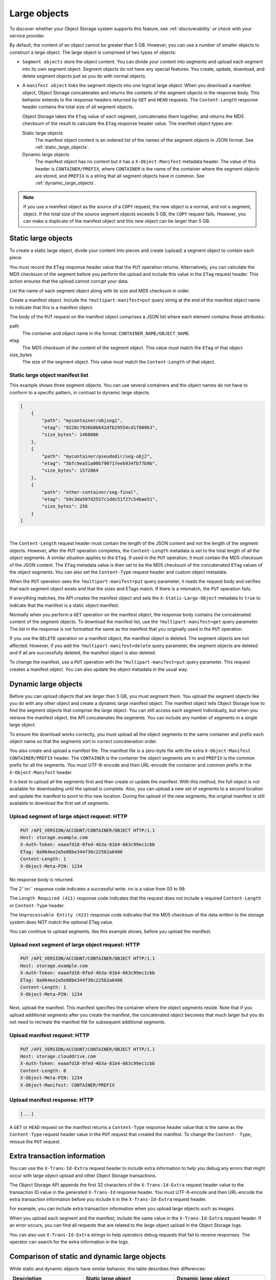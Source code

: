 .. _large-object-creation:

=============
Large objects
=============

To discover whether your Object Storage system supports this feature, see
:ref:`discoverability` or check with your service provider.

By default, the content of an object cannot be greater than 5 GB.
However, you can use a number of smaller objects to construct a large
object. The large object is comprised of two types of objects:

* ``Segment objects`` store the object content. You can divide your content
  into segments and upload each segment into its own segment object. Segment
  objects do not have any special features. You create, update, download, and
  delete segment objects just as you do with normal objects.

* A ``manifest object`` links the segment objects into one logical large
  object. When you download a manifest object, Object Storage concatenates and
  returns the contents of the segment objects in the response body. This
  behavior extends to the response headers returned by ``GET`` and ``HEAD``
  requests. The ``Content-Length`` response header contains the total size of
  all segment objects.

  Object Storage takes the ``ETag`` value of each segment, concatenates them
  together, and returns the MD5 checksum of the result to calculate the
  ``ETag`` response header value. The manifest object types are:

  Static large objects
    The manifest object content is an ordered list of the names of
    the segment objects in JSON format. See :ref:`static_large_objects`.

  Dynamic large objects
    The manifest object has no content but it has a
    ``X-Object-Manifest`` metadata header. The value of this header
    is ``CONTAINER/PREFIX``, where ``CONTAINER`` is the name of
    the container where the segment objects are stored, and
    ``PREFIX`` is a string that all segment objects have in common.
    See :ref:`dynamic_large_objects`.

.. note::

   If you use a manifest object as the source of a ``COPY`` request, the
   new object is a normal, and not a segment, object. If the total size of the
   source segment objects exceeds 5 GB, the ``COPY`` request fails. However,
   you can make a duplicate of the manifest object and this new object can be
   larger than 5 GB.

.. _static_large_objects:

Static large objects
~~~~~~~~~~~~~~~~~~~~

To create a static large object, divide your content into pieces and create
(upload) a segment object to contain each piece.

You must record the ``ETag`` response header value that the ``PUT`` operation
returns. Alternatively, you can calculate the MD5 checksum of the segment
before you perform the upload and include this value in the ``ETag`` request
header. This action ensures that the upload cannot corrupt your data.

List the name of each segment object along with its size and MD5
checksum in order.

Create a manifest object. Include the ``?multipart-manifest=put``
query string at the end of the manifest object name to indicate that
this is a manifest object.

The body of the ``PUT`` request on the manifest object comprises a JSON
list where each element contains these attributes:

path
  The container and object name in the format:
  ``CONTAINER_NAME/OBJECT_NAME``.

etag
  The MD5 checksum of the content of the segment object. This value
  must match the ``ETag`` of that object.

size_bytes
  The size of the segment object. This value must match the
  ``Content-Length`` of that object.

Static large object manifest list
---------------------------------

This example shows three segment objects. You can use several containers
and the object names do not have to conform to a specific pattern, in
contrast to dynamic large objects.

.. code-block:: json

    [
        {
            "path": "mycontainer/objseg1",
            "etag": "0228c7926b8b642dfb29554cd1f00963",
            "size_bytes": 1468006
        },
        {
            "path": "mycontainer/pseudodir/seg-obj2",
            "etag": "5bfc9ea51a00b790717eeb934fb77b9b",
            "size_bytes": 1572864
        },
        {
            "path": "other-container/seg-final",
            "etag": "b9c3da507d2557c1ddc51f27c54bae51",
            "size_bytes": 256
        }
    ]

|

The ``Content-Length`` request header must contain the length of the
JSON content and not the length of the segment objects. However, after the
``PUT`` operation completes, the ``Content-Length`` metadata is set to
the total length of all the object segments. A similar situation applies
to the ``ETag``. If used in the ``PUT`` operation, it must contain the
MD5 checksum of the JSON content. The ``ETag`` metadata value is then
set to be the MD5 checksum of the concatenated ``ETag`` values of the
object segments. You can also set the ``Content-Type`` request header
and custom object metadata.

When the ``PUT`` operation sees the ``?multipart-manifest=put`` query
parameter, it reads the request body and verifies that each segment
object exists and that the sizes and ETags match. If there is a
mismatch, the ``PUT`` operation fails.

If everything matches, the API creates the manifest object and sets the
``X-Static-Large-Object`` metadata to ``true`` to indicate that the manifest is
a static object manifest.

Normally when you perform a ``GET`` operation on the manifest object, the
response body contains the concatenated content of the segment objects. To
download the manifest list, use the ``?multipart-manifest=get`` query
parameter. The list in the response is not formatted the same as the manifest
that you originally used in the ``PUT`` operation.

If you use the ``DELETE`` operation on a manifest object, the manifest
object is deleted. The segment objects are not affected. However, if you
add the ``?multipart-manifest=delete`` query parameter, the segment
objects are deleted and if all are successfully deleted, the manifest
object is also deleted.

To change the manifest, use a ``PUT`` operation with the
``?multipart-manifest=put`` query parameter. This request creates a
manifest object. You can also update the object metadata in the usual
way.

.. _dynamic_large_objects:

Dynamic large objects
~~~~~~~~~~~~~~~~~~~~~

Before you can upload objects that are larger than 5 GB, you must segment
them. You upload the segment objects like you do with any other object and
create a dynamic large manifest object. The manifest object tells Object
Storage how to find the segment objects that comprise the large object. You
can still access each segment individually, but when you retrieve the manifest
object, the API concatenates the segments. You can include any number of
segments in a single large object.

To ensure the download works correctly, you must upload all the object
segments to the same container and prefix each object name so that the
segments sort in correct concatenation order.

You also create and upload a manifest file. The manifest file is a zero-byte
file with the extra ``X-Object-Manifest`` ``CONTAINER/PREFIX`` header. The
``CONTAINER`` is the container the object segments are in and ``PREFIX`` is
the common prefix for all the segments. You must UTF-8-encode and then
URL-encode the container and common prefix in the ``X-Object-Manifest`` header.

It is best to upload all the segments first and then create or update
the manifest. With this method, the full object is not available for
downloading until the upload is complete. Also, you can upload a new set
of segments to a second location and update the manifest to point to
this new location. During the upload of the new segments, the original
manifest is still available to download the first set of segments.

Upload segment of large object request: HTTP
--------------------------------------------

.. code-block:: console

   PUT /API_VERSION/ACCOUNT/CONTAINER/OBJECT HTTP/1.1
   Host: storage.example.com
   X-Auth-Token: eaaafd18-0fed-4b3a-81b4-663c99ec1cbb
   ETag: 8a964ee2a5e88be344f36c22562a6486
   Content-Length: 1
   X-Object-Meta-PIN: 1234

No response body is returned.

The 2``nn`` response code indicates a successful write. ``nn`` is a value from
00 to 99.

The ``Length Required (411)`` response code indicates that the request does
not include a required ``Content-Length`` or ``Content-Type`` header.

The ``Unprocessable Entity (422)`` response code indicates that the MD5
checksum of the data written to the storage system does NOT match the optional
ETag value.

You can continue to upload segments, like this example shows, before you
upload the manifest.

Upload next segment of large object request: HTTP
-------------------------------------------------

.. code-block:: console

   PUT /API_VERSION/ACCOUNT/CONTAINER/OBJECT HTTP/1.1
   Host: storage.example.com
   X-Auth-Token: eaaafd18-0fed-4b3a-81b4-663c99ec1cbb
   ETag: 8a964ee2a5e88be344f36c22562a6486
   Content-Length: 1
   X-Object-Meta-PIN: 1234

Next, upload the manifest. This manifest specifies the container where the
object segments reside. Note that if you upload additional segments after you
create the manifest, the concatenated object becomes that much larger but you
do not need to recreate the manifest file for subsequent additional segments.

Upload manifest request: HTTP
-----------------------------

.. code-block:: console

   PUT /API_VERSION/ACCOUNT/CONTAINER/OBJECT HTTP/1.1
   Host: storage.clouddrive.com
   X-Auth-Token: eaaafd18-0fed-4b3a-81b4-663c99ec1cbb
   Content-Length: 0
   X-Object-Meta-PIN: 1234
   X-Object-Manifest: CONTAINER/PREFIX

Upload manifest response: HTTP
------------------------------
.. code-block:: console

    [...]

A ``GET`` or ``HEAD`` request on the manifest returns a ``Content-Type``
response header value that is the same as the ``Content-Type`` request header
value in the ``PUT`` request that created the manifest. To change the
``Content- Type``, reissue the ``PUT`` request.

Extra transaction information
~~~~~~~~~~~~~~~~~~~~~~~~~~~~~

You can use the ``X-Trans-Id-Extra`` request header to include extra
information to help you debug any errors that might occur with large object
upload and other Object Storage transactions.

The Object Storage API appends the first 32 characters of the
``X-Trans-Id-Extra`` request header value to the transaction ID value in the
generated ``X-Trans-Id`` response header. You must UTF-8-encode and then
URL-encode the extra transaction information before you include it in
the ``X-Trans-Id-Extra`` request header.

For example, you can include extra transaction information when you upload
large objects such as images.

When you upload each segment and the manifest, include the same value in the
``X-Trans-Id-Extra`` request header. If an error occurs, you can find all
requests that are related to the large object upload in the Object Storage
logs.

You can also use ``X-Trans-Id-Extra`` strings to help operators debug requests
that fail to receive responses. The operator can search for the extra
information in the logs.

Comparison of static and dynamic large objects
~~~~~~~~~~~~~~~~~~~~~~~~~~~~~~~~~~~~~~~~~~~~~~

While static and dynamic objects have similar behavior, this table describes
their differences:

.. list-table::
   :header-rows: 1
   :widths: 20 25 25
   :stub-columns: 1

   * - Description
     - Static large object
     - Dynamic large object
   * - End-to-end integrity
     - Assured. The list of segments includes the MD5 checksum
       (``ETag``) of each segment. You cannot upload the manifest
       object if the ``ETag`` in the list differs from the uploaded
       segment object. If a segment is somehow lost, an attempt to
       download the manifest object results in an error.
     - Not guaranteed. The eventual consistency model means that
       although you have uploaded a segment object, it might not
       appear in the container listing until later. If you download
       the manifest before it appears in the container, it does not
       form part of the content returned in response to a ``GET``
       request.
   * - Upload order
     - You must upload the segment objects before upload the manifest
       object.
     - You can upload manifest and segment objects in any order. You
       are recommended to upload the manifest object after the
       segments in case a premature download of the manifest occurs.
       However, this is not enforced.
   * - Removal or addition of segment objects
     - You cannot add or remove segment objects from the manifest.
       However, you can create a completely new manifest object of the
       same name with a different manifest list.
     - You can upload new segment objects or remove existing segments.
       The names must simply match the ``PREFIX`` supplied in
       ``X-Object-Manifest``.
   * - Segment object size and number
     - Segment objects must be at least 1 MB in size (by default). The
       final segment object can be any size. At most, 1000 segments
       are supported (by default).
     - Segment objects can be any size.
   * - Segment object container name
     - The manifest list includes the container name of each object.
       Segment objects can be in different containers.
     - All segment objects must be in the same container.
   * - Manifest object metadata
     - The object has ``X-Static-Large-Object`` set to ``true``. You
       do not set this metadata directly. Instead the system sets it
       when you ``PUT`` a static manifest object.
     - The ``X-Object-Manifest`` value is the ``CONTAINER/PREFIX``,
       which indicates where the segment objects are located. You
       supply this request header in the ``PUT`` operation.
   * - Copying the manifest object
     - Include the ``?multipart-manifest=get`` query string in the
       ``COPY`` request. The new object contains the same manifest as
       the original. The segment objects are not copied. Instead, both
       the original and new manifest objects share the same set of
       segment objects.
     - The ``COPY`` operation does not create a manifest object. To
       duplicate a manifest object, use the ``GET`` operation to read
       the value of ``X-Object-Manifest`` and use this value in the
       ``X-Object-Manifest`` request header in a ``PUT`` operation.
       This creates a new manifest object that shares the same set of
       segment objects as the original manifest object.
